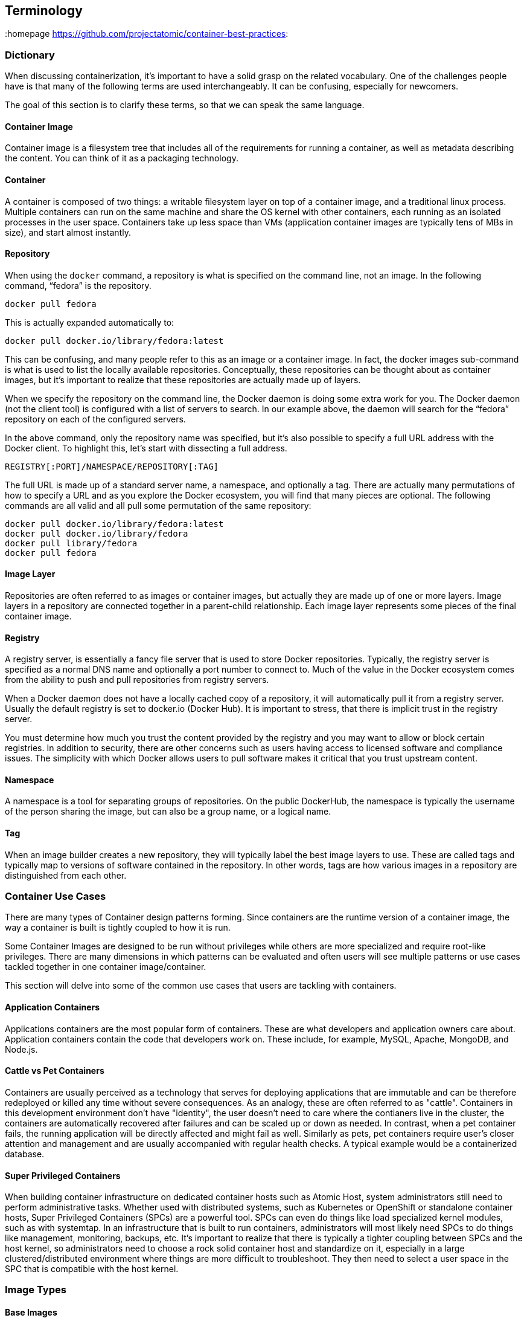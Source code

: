 // vim: set syntax=asciidoc:
[[Terminology]]
== Terminology
:data-uri:
:homepage https://github.com/projectatomic/container-best-practices:

=== Dictionary

When discussing containerization, it’s important to have a solid grasp on the related vocabulary. One of the challenges people have is that many of the following terms
are used interchangeably. It can be confusing, especially for newcomers.

The goal of this section is to clarify these terms, so that we can speak the same language.

==== Container Image

Container image is a filesystem tree that includes all of the requirements for running a container, as well as metadata describing the content. You can think of it as a packaging technology.

==== Container

A container is composed of two things: a writable filesystem layer on top of a container image, and a traditional linux process.
Multiple containers can run on the same machine and share the OS kernel with other containers, each running as an isolated processes in the user space.
Containers take up less space than VMs (application container images are typically tens of MBs in size), and start almost instantly.

==== Repository

When using the `docker` command, a repository is what is specified on the command line, not an image. In the following command, “fedora” is the repository.

```
docker pull fedora
```

This is actually expanded automatically to:

```
docker pull docker.io/library/fedora:latest
```

This can be confusing, and many people refer to this as an image or a container image. In fact, the docker images sub-command is what is used to list the locally available repositories. Conceptually, these repositories can be thought about as container images, but it’s important to realize that these repositories are actually made up of layers.

When we specify the repository on the command line, the Docker daemon is doing some extra work for you. The Docker daemon (not the client tool) is configured with a list of servers to search. In our example above, the daemon will search for the “fedora” repository on each of the configured servers.

In the above command, only the repository name was specified, but it’s also possible to specify a full URL address with the Docker client. To highlight this, let’s start with dissecting a full address.

```
REGISTRY[:PORT]/NAMESPACE/REPOSITORY[:TAG]
```

The full URL is made up of a standard server name, a namespace, and optionally a tag. There are actually many permutations of how to specify a URL and as you explore the Docker ecosystem, you will find that many pieces are optional. The following commands are all valid and all pull some permutation of the same repository:

```
docker pull docker.io/library/fedora:latest
docker pull docker.io/library/fedora
docker pull library/fedora
docker pull fedora
```

==== Image Layer

Repositories are often referred to as images or container images, but actually they are made up of one or more layers.
Image layers in a repository are connected together in a parent-child relationship. Each image layer represents some pieces of the final container image.

==== Registry
A registry server, is essentially a fancy file server that is used to store Docker repositories.
Typically, the registry server is specified as a normal DNS name and optionally a port number to connect to.
Much of the value in the Docker ecosystem comes from the ability to push and pull repositories from registry servers.

When a Docker daemon does not have a locally cached copy of a repository, it will automatically pull it from a registry server.
Usually the default registry is set to docker.io (Docker Hub). It is important to stress, that there is implicit trust in the registry server.

You must determine how much you trust the content provided by the registry and you may want to allow or block certain registries.
In addition to security, there are other concerns such as users having access to licensed software and compliance issues.
The simplicity with which Docker allows users to pull software makes it critical that you trust upstream content.

==== Namespace

A namespace is a tool for separating groups of repositories.
On the public DockerHub, the namespace is typically the username of the person sharing the image, but can also be a group name, or a logical name.

==== Tag

When an image builder creates a new repository, they will typically label the best image layers to use.
These are called tags and typically map to versions of software contained in the repository.
In other words, tags are how various images in a repository are distinguished from each other.

=== Container Use Cases

There are many types of Container design patterns forming. Since containers are the runtime version of a container image, the way a container is built is tightly coupled to how it is run.

Some Container Images are designed to be run without privileges while others are more specialized and require root-like privileges.
There are many dimensions in which patterns can be evaluated and often users will see multiple patterns or use cases tackled together in one container image/container.

This section will delve into some of the common use cases that users are tackling with containers.

==== Application Containers

Applications containers are the most popular form of containers. These are what developers and application owners care about.
Application containers contain the code that developers work on. These include, for example, MySQL, Apache, MongoDB, and Node.js.

==== Cattle vs Pet Containers

Containers are usually perceived as a technology that serves for deploying applications that are immutable and can be therefore redeployed or killed any time without severe consequences. As an analogy, these are often referred to as "cattle". Containers in this development environment don't have "identity", the user doesn't need to care where the contianers live in the cluster, the containers are automatically recovered after failures and can be scaled up or down as needed.
In contrast, when a pet container fails, the running application will be directly affected and might fail as well. Similarly as pets, pet containers require user's closer attention and management and are usually accompanied with regular health checks. A typical example would be a containerized database.

==== Super Privileged Containers

When building container infrastructure on dedicated container hosts such as Atomic Host, system administrators still need to perform administrative tasks.
Whether used with distributed systems, such as Kubernetes or OpenShift or standalone container hosts, Super Privileged Containers (SPCs) are a powerful tool.
SPCs can even do things like load specialized kernel modules, such as with systemtap.
In an infrastructure that is built to run containers, administrators will most likely need SPCs to do things like management, monitoring, backups, etc.
It's important to realize that there is typically a tighter coupling between SPCs and the host kernel, so administrators need to choose a rock solid container host and standardize on it,
especially in a large clustered/distributed environment where things are more difficult to troubleshoot.
They then need to select a user space in the SPC that is compatible with the host kernel.

=== Image Types

==== Base Images

A base image is one of the simplest types of images, but you will find a lot of definitions.
Sometimes users will also refer an application image as the “base image.”
However, technically, this is not a base image, these are link:#intermediate_images[Intermediate images].

Simply put, a base image is an image that has no parent layer. Typically, a base image contains a fresh copy of an operating system.
Base images normally include core system tools, such as bash or coreutils and tools necessary to install packages and make updates to the image over time (yum, rpm, apt-get, dnf, microdnf...)
While base images can be “hand crafted”, in practice they are typically produced and published by open source projects (like Debian, Fedora or CentOS) and vendors (like Red Hat).
The provenance of base images is critical for security. In short, the sole purpose of a base image is to provide a starting place for creating your derivative images.
When using a Dockerfile, the choice of which base image you are using is explicit:
```
FROM registry.fedoraproject.org/fedora
```

[[builder_images]]
==== Builder Images

These are a specialized form of container images which produce application container images as offspring.
They include everything but a developer's source code. Builder images include operating system libraries, language runtimes, middleware, and the source-to-image tooling.

When a builder image is run, it injects the developers source code and produces a ready-to-run offspring application container image.
This newly created application container image can then be run in development or production.

For example, if a developer has PHP code and they want to run it in a container, they can use a PHP builder image to produce a ready to run application container image.
The developer passes the GitHub URL where the code is stored and the builder image does the rest of the work for them.
The output of a Builder container is an Application container image which includes Red Hat Enterprise Linux, PHP from Software Collections, and the developer’s code, all together, ready to run.
Builder images provide a powerful way to go from code to container quickly and easily, building off of trusted components.

Some Builder images are created in a way that allows developers to not only provide their source code, but also custom configuration for software built into the image.
One such example is the https://github.com/openshift/source-to-image/tree/master/examples/nginx-centos7#configuring-nginx[Nginx Builder image] in the source-to-image upstream repository.

[[intermediate_images]]
==== Intermediate Images

An Intermediate image is any container image which relies on a base image. Typically, core builds, middleware and language runtimes are built as layers on “top of” a base image.
These images are then referenced in the FROM directive of another image. These images are not used on their own, they are typically used as a building block to build a standalone image.

It is common to have different teams of specialists own different layers of an image.
Systems administrators may own the core build layer, while “developer experience” may own the middleware layer.
Intermediate Images are built to be consumed by other teams building images, but can sometimes be ran standalone too, especially for testing.


==== Intermodal Images

Intermodal container images are images that have hybrid architectures. For example, many Red Hat Software Collections images can be used in two ways.

First, they can be used as simple Application Containers running a fully contained Ruby on Rails and Apache server.

Second, they can be used as Builder Images inside of OpenShift Container Platform.
In this case, the output child images which contain Ruby on Rails, Apache, and the application code which the source-to-image process was pointed towards during the build phase.

The intermodal pattern is becoming more and more common to solve two business problems with one container image.

==== Deployer Images

A deployer image is a specialized kind of container which, when run, deploys or manages other containers.
This pattern enables sophisticated deployment techniques such as mandating the start order of containers, or first run logic such as populating schema or data.

// TBD: Container patterns could nicely add to this

==== Containerized Components

A container that is meant to be deployed as part of a larger software system, not on its own. Two major trends are driving this.

First, microservices are driving the use of best-of-breed components - this is also driving the use of more components combined together to build a single application.
Containerized components are meeting the need to deploy an expanding quantity of complex software more quickly and easily.

Second, not all pieces of software are easy to deploy as containers. Sometimes, it makes sense to containerize only certain
components which are easier to move to containers or provide more value to the overall project. With multi-service application, some services may be deployed as containers, while others may be deployed through traditional a traditional methodology such as an RPM or installer script.

It’s important to understand that containerized components are not designed to function on their own.
They provide value to a larger piece of software, but provide very little value on their own.
